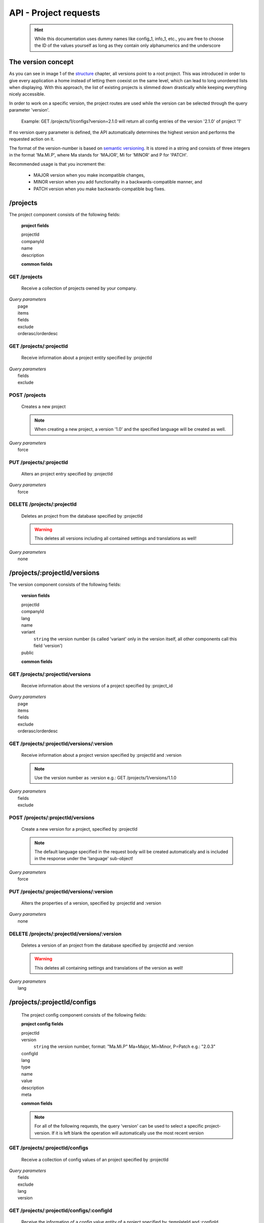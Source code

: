 API - Project requests
======================

    .. Hint:: While this documentation uses dummy names like config_1, info_1, etc., you are free to choose the ID of the values yourself as long as they contain only alphanumerics and the underscore

The version concept
-------------------

As you can see in image 1 of the structure_ chapter, all versions point to a root project. This was introduced in order to
give every application a home instead of letting them coexist on the same level, which can lead to long unordered lists when displaying.
With this approach, the list of existing projects is slimmed down drastically while keeping everything nicely accessible.

In order to work on a specific version, the project routes are used while the version can be selected through the query parameter 'version'.

    Example: GET /projects/1/configs?version=2.1.0 will return all config entries of the version '2.1.0' of project '1'

If no version query parameter is defined, the API automatically determines the highest version and performs the requested action on it.

The format of the version-number is based on `semantic versioning`_. It is stored in a string and consists of three integers in the format
'Ma.Mi.P', where Ma stands for 'MAJOR', Mi for 'MINOR' and P for 'PATCH'.

Recommended usage is that you increment the:

    - MAJOR version when you make incompatible changes,
    - MINOR version when you add functionality in a backwards-compatible manner, and
    - PATCH version when you make backwards-compatible bug fixes.

.. _structure: ../api/040-structure.html#an-example
.. _semantic versioning: http://semver.org/

/projects
---------

The project component consists of the following fields:

    **project fields**

    projectId
        .. include:: /partials/uniqueId.rst
    companyId
        .. include:: /partials/companyId.rst
    name
        .. include:: /partials/name.rst
    description
        .. include:: /partials/description.rst

    **common fields**

    .. include:: /partials/common_all.rst

GET /projects
~~~~~~~~~~~~~

    Receive a collection of projects owned by your company.

|   *Query parameters*
|       page
|       items
|       fields
|       exclude
|       orderasc/orderdesc

.. http:response:: Example response body

    .. sourcecode:: js

        {
          "_links": {
            "next": {
              "href": "http://my.app-arena.com/api/v2/projects?page=2"
            },
            "self": {
              "href": "http://my.app-arena.com/api/v2/projects"
            }
          },
          "_embedded": {
            "data": {
              "1": {
                "projectId": 1,
                "name": "Project_1",
                "description": "This is a project description",
                "companyId": 1,
                "_links": {
                  "project": {
                    "href": "http://my.app-arena.com/api/v2/projects/1"
                  },
                  "company": {
                    "href": "http://my.app-arena.com/api/v2/companies/1"
                  }
                }
              },
              "2": {
                "projectId": 2,
                        .
                        .
                        .
              },
                .
                .
                .
              "N":{
                        .
                        .
                        .
              }
            }
          },
          "total_items": 100,
          "page_size": 20,
          "page_count": 5,
          "page_number": 1
        }

GET /projects/:projectId
~~~~~~~~~~~~~~~~~~~~~~~~

    Receive information about a project entity specified by :projectId

|   *Query parameters*
|       fields
|       exclude

.. http:response:: Example response body

    .. sourcecode:: js

        {
          "_embedded": {
            "data": {
              "1": {
                "projectId": 1,
                "name": "Project_1 name",
                "description": "This is s project description",
                "companyId": 1,
                "_links": {
                  "project": {
                    "href": "http://my.app-arena.com/api/v2/projects/1"
                  },
                  "company": {
                    "href": "http://my.app-arena.com/api/v2/companies/1"
                  }
                }
              }
            }
          }
        }

POST /projects
~~~~~~~~~~~~~~

    Creates a new project

    .. Note:: When creating a new project, a version '1.0' and the specified language will be created as well.

|   *Query parameters*
|       force

.. http:response:: Example request body

    .. sourcecode:: js

        {
            "name"      : "new project",
            "lang"      : "de_DE"
        }

.. http:response:: Example response body

    .. sourcecode:: js

        {
          "status": 201,
          "data": {
            "projectId": 2,
            "companyId": 1,
            "name": "new project",
            "description": null,
            "version": {
              "projectId": 1,
              "version": "1.1.0"
              "projectId": 2,
              "companyId": 1,
              "name": "autogenerated initial version of project 'new project'.",
              "lang": "de_DE",
              "variant": 1,
              "public": false,
              "language": {
                "projectId": 1,
                "version": "1.1.0"
                "lang": "de_DE",
              }
            }
          }
        }

    .. Tip:: You can change the name of the initial version with a PUT request to /projects/:projectId/versions/1.0

    **Required data**

    name
        .. include:: /partials/name.rst
    lang
        .. include:: /partials/lang.rst

        sets the default language of the initial project version and makes the language available to all connected templates/apps

    **Optional data**

    companyId
        .. include:: /partials/companyId.rst
    description
        .. include:: /partials/description.rst

PUT /projects/:projectId
~~~~~~~~~~~~~~~~~~~~~~~~

    Alters an project entry specified by :projectId

|   *Query parameters*
|       force

.. http:response:: Example request body

    .. sourcecode:: js

        {
            "name":         "new project name",
            "description":  "This is a new project description"
        }

.. http:response:: Example response body

    .. sourcecode:: js

        {
          "status": 200,
          "data": {
            "projectId": 2,
            "companyId": 1,
            "name": "new project name",
            "description": "This is a new project description"
          }
        }

    **modifiable parameters**

    name
        .. include:: /partials/name.rst
    companyId
        .. include:: /partials/companyId.rst
    description
        .. include:: /partials/description.rst

DELETE /projects/:projectId
~~~~~~~~~~~~~~~~~~~~~~~~~~~

    Deletes an project from the database specified by :projectId

    .. Warning:: This deletes all versions including all contained settings and translations as well!

|   *Query parameters*
|       none

.. http:response:: Example response body

    .. sourcecode:: js

        {
          "status": 200,
          "message": "Project '2' deleted."
        }

/projects/:projectId/versions
-----------------------------

The version component consists of the following fields:

    **version fields**

    projectId
        .. include:: /partials/uniqueId.rst
    companyId
        .. include:: /partials/companyId.rst
    lang
        .. include:: /partials/lang.rst
    name
        .. include:: /partials/name.rst
    variant
        ``string`` the version number (is called 'variant' only in the version itself, all other components call this field 'version')
    public
        .. include:: /partials/public.rst

    **common fields**

    .. include:: /partials/common_all.rst

GET /projects/:projectId/versions
~~~~~~~~~~~~~~~~~~~~~~~~~~~~~~~~~

    Receive information about the versions of a project specified by :project_id

|   *Query parameters*
|       page
|       items
|       fields
|       exclude
|       orderasc/orderdesc

.. http:response:: Example response body

    .. sourcecode:: js

        {
          "_links": {
            "self": {
              "href": "http://my.app-arena.com/api/v2/projects/1/versions"
            },
            "next": {
              "href": "http://my.app-arena.com/api/v2/projects/1/versions?page=2"
            },
          },
          "_embedded": {
            "data": {
              "1.0.0": {
                "projectId": 1,
                "name": "project version 1.0.0",
                "variant": "1.0.0",
                "public": false,
                "lang": "de_DE",
                "companyId": 1,
                "projectId": 1,
                "_links": {
                  "version": {
                    "href": "http://my.app-arena.com/api/v2/projects/1/versions/1.0"
                  },
                  "company": {
                    "href": "http://my.app-arena.com/api/v2/companies/1"
                  },
                  "project": {
                    "href": "http://my.app-arena.com/api/v2/projects/1"
                  }
                }
              },
              "1.1.0": {
                "projectId": 2,
                "version": "1.1.0",
                        .
                        .
                        .
              },
                .
                .
                .
              "M.m.P": {
                        .
                        .
                        .
              }
            }
          },
          "total_items": 10,
          "page_size": 5,
          "page_count": 1,
          "page_number": 1
        }

GET /projects/:projectId/versions/:version
~~~~~~~~~~~~~~~~~~~~~~~~~~~~~~~~~~~~~~~~~~

    Receive information about a project version specified by :projectId and :version

    .. Note:: Use the version number as :version e.g.: GET /projects/1/versions/1.1.0

|   *Query parameters*
|       fields
|       exclude

.. http:response:: Example response body

    .. sourcecode:: js

        {
          "_embedded": {
            "data": {
              "1.1.0": {
                "name": "project version 1.1.0",
                "variant": "1.1.0",
                "public": false,
                "lang": "de_DE",
                "companyId": 1,
                "projectId": 1,
                "_links": {
                  "version": {
                    "href": "http://my.app-arena.com/api/v2/projects/1/versions/1.1"
                  },
                  "company": {
                    "href": "http://my.app-arena.com/api/v2/companies/1"
                  },
                  "project": {
                    "href": "http://my.app-arena.com/api/v2/projects/1"
                  }
                }
              }
            }
          }
        }

POST /projects/:projectId/versions
~~~~~~~~~~~~~~~~~~~~~~~~~~~~~~~~~~

    Create a new version for a project, specified by :projectId

    .. Note:: The default language specified in the request body will be created automatically and is included in the response under the 'language' sub-object!

|   *Query parameters*
|       force

.. http:response:: Example request body

    .. sourcecode:: js

        {
            "name"      : "new project version",
            "lang"      : "de_DE"
        }

.. http:response:: Example response body

    .. sourcecode:: js

        {
          "status": 200,
          "data": {
            "projectId": 1,
            "companyId": 1,
            "name": "new project version",
            "lang": "de_DE",
            "variant": "1.2.0",
            "public": false,
            "language": {
              "projectId": 3,
              "version": "1.2.0"
              "lang": "de_DE",
            }
          }
        }

    **Required data**

    name
        .. include:: /partials/name.rst
    lang
        .. include:: /partials/lang.rst

    **Optional data**

    variant
        ``string`` the version number (is called 'variant' only in the version itself, all other components call this field 'version')
    public
        .. include:: /partials/public.rst

PUT /projects/:projectId/versions/:version
~~~~~~~~~~~~~~~~~~~~~~~~~~~~~~~~~~~~~~~~~~

    Alters the properties of a version, specified by :projectId and :version

|   *Query parameters*
|       none

.. http:response:: Example request body

    .. sourcecode:: js

        {
            "name"      : "new version name"
        }

.. http:response:: Example response body

    .. sourcecode:: js

        {
          "status": 200,
          "data": {
            "projectId": 1,
            "companyId": 1,
            "name": "new version name",
            "lang": "de_DE",
            "variant": "1.2.0",
            "public": false
          }
        }

    **modifiable parameters**

    name
        .. include:: /partials/name.rst
    public
        .. include:: /partials/public.rst

DELETE /projects/:projectId/versions/:version
~~~~~~~~~~~~~~~~~~~~~~~~~~~~~~~~~~~~~~~~~~~~~

    Deletes a version of an project from the database specified by :projectId and :version

    .. Warning:: This deletes all containing settings and translations of the version as well!

|   *Query parameters*
|       lang

.. http:response:: Example response body

    .. sourcecode:: js

        {
          "status": 200,
          "message": "Version '111' deleted."
        }

/projects/:projectId/configs
----------------------------

    The project config component consists of the following fields:

    **project config fields**

    projectId
        .. include:: /partials/uniqueId.rst
    version
        ``string`` the version number, format: "Ma.Mi.P" Ma=Major, Mi=Minor, P=Patch e.g.: "2.0.3"
    configId
        .. include:: /partials/identifier.rst
    lang
        .. include:: /partials/lang.rst
    type
        .. include:: /partials/type.rst
    name
        .. include:: /partials/name.rst
    value
        .. include:: /partials/value.rst
    description
        .. include:: /partials/description.rst
    meta
        .. include:: /partials/meta.rst

    **common fields**

    .. include:: /partials/common_revision.rst

    .. Note:: For all of the following requests, the query 'version' can be used to select a specific project-version. If it is left blank the operation will automatically use the most recent version

GET /projects/:projectId/configs
~~~~~~~~~~~~~~~~~~~~~~~~~~~~~~~~

    Receive a collection of config values of an project specified by :projectId

|   *Query parameters*
|       fields
|       exclude
|       lang
|       version

.. http:response:: Example response body

    .. sourcecode:: js

        {
          "_links": {
            "self": {
              "href": "http://my.app-arena.com/api/v2/projects/1/configs"
            }
          },
          "_embedded": {
            "data": {
              "config_1": {
                "configId": "config_1",
                "lang": "de_DE",
                "revision": 0,
                "type": "input",
                "name": "project config_1 name",
                "value": "some_value",
                "meta": {"meta_key":{"meta_inner":"meta_inner_value"}},
                "description": "This is a config value description",
                "projectId": 1,
                "version": "1.1.0"
                "_links": {
                  "version": {
                    "href": "http://my.app-arena.com/api/v2/projects/1/versions/1.0"
                  }
                }
              },
              "config_2": {
                "configId": "config_2",
                        .
                        .
                        .
              },
                .
                .
                .
              "config_N": {
                        .
                        .
                        .
              }
            }
          }
        }

GET /projects/:projectId/configs/:configId
~~~~~~~~~~~~~~~~~~~~~~~~~~~~~~~~~~~~~~~~~~

    Receive the information of a config value entity of a project specified by :templateId and :configId

|   *Query parameters*
|       fields
|       exclude
|       lang

.. http:response:: Example response body

    .. sourcecode:: js

        {
          "_embedded": {
            "data": {
              "config_1": {
                "configId": "bla",
                "lang": "de_DE",
                "revision": 0,
                "type": "input",
                "name": "bla",
                "value": "lala",
                "meta": null,
                "description": null,
                "projectId": 1,
                "version": "1.1.0"
                "_links": {
                  "version": {
                    "href": "http://my.app-arena.com/api/v2/projects/111/versions/384"
                  }
                }
              }
            }
          }
        }

POST /projects/:projectId/configs
~~~~~~~~~~~~~~~~~~~~~~~~~~~~~~~~~

    Creates a new config value

|   *Query parameters*
|       force

.. http:response:: Example request body

    .. sourcecode:: js

        {
            "name"      : "new config",
            "configId"  : "text_content",
            "type"      : "input"
        }

.. http:response:: Example response body

    .. sourcecode:: js

        {
          "status": 201,
          "data": {
            "projectId": 1,
            "version": "1.1.0"
            "configId": "text_content",
            "lang": "de_DE",
            "type": "input",
            "name": "new config",
            "value": null,
            "description": null,
            "meta": null,
            "revision": 0
          }
        }

    **Required data**

    name
        .. include:: /partials/name.rst
    configId
        .. include:: /partials/identifier.rst
    type
        .. include:: /partials/type.rst

    **Optional data**

    value
        .. include:: /partials/put_value.rst
    description
        .. include:: /partials/description.rst
    meta
        .. include:: /partials/meta.rst
    lang
        .. include:: /partials/lang.rst


PUT /projects/:projectId/configs/:configId
~~~~~~~~~~~~~~~~~~~~~~~~~~~~~~~~~~~~~~~~~~

    Alters the properties of a project config entry specified by :projectId and :configId

|   *Query parameters*
|       lang
|       version

.. http:response:: Example request body

    .. sourcecode:: js

        {
            "name":         "new config name",
            "meta_example": "meta_content",
        }

.. http:response:: Example response body

    .. sourcecode:: js

        {
          "status": 200,
          "data": {
            "projectId": 1,
            "version": "1.1.0"
            "configId": "config_1",
            "lang": "de_DE",
            "type": "input",
            "name": "new config name",
            "value": "some_value",
            "description": null,
            "meta": "{\"meta_example\":\"meta_content\"}",
            "revision": 2
          }
        }

    **modifiable parameters**

    description
        .. include:: /partials/description.rst
    name
        .. include:: /partials/name.rst
    value
        .. include:: /partials/value.rst
    meta
        .. include:: /partials/meta.rst

DELETE /projects/:projectId/configs/:configId
~~~~~~~~~~~~~~~~~~~~~~~~~~~~~~~~~~~~~~~~~~~~~

    Deletes a config entry of an project from the database specified by :projectId and :configId

|   *Query parameters*
|       lang

.. http:response:: Example response body

    .. sourcecode:: js

        {
          "status": 200,
          "message": "Config 'config_1' in project '1' deleted."
        }

/projects/:projectId/infos
--------------------------

The project info component consists of the following fields:

    **project info fields**

    projectId
        .. include:: /partials/uniqueId.rst
    version
        ``string`` the version number, format: "Ma.Mi.P" Ma=Major, Mi=Minor, P=Patch e.g.: "2.0.3"
    info_id
        .. include:: /partials/identifier.rst
    lang
        .. include:: /partials/lang.rst
    value
        .. include:: /partials/value.rst
    meta
        .. include:: /partials/meta.rst

    **common fields**

    .. include:: /partials/common_revision.rst

GET /projects/:projectId/infos
~~~~~~~~~~~~~~~~~~~~~~~~~~~~~~

    Receive the collection of info values of a project specified by :projectId

|   *Query parameters*
|       fields
|       exclude
|       lang

.. http:response:: Example response body

    .. sourcecode:: js

        {
          "_links": {
            "self": {
              "href": "http://my.app-arena.com/api/v2/projects/1/infos"
            }
          },
          "_embedded": {
            "data": {
              "info_1": {
                "infoId": "info_1",
                "lang": "de_DE",
                "revision": 1,
                "value": "some_value",
                "projectId": 1,
                "version": "1.1.0"
                "meta": null,
                "_links": {
                  "version": {
                    "href": "http://my.app-arena.com/api/v2/projects/1/versions/1.0"
                  }
                }
              },
              "info_2": {
                "infoId": "info_2",
                        .
                        .
                        .
              },
                .
                .
                .
              "info_N": {
                        .
                        .
                        .
              }
            }
          }
        }

GET /projects/:projectId/infos/:infoId
~~~~~~~~~~~~~~~~~~~~~~~~~~~~~~~~~~~~~~

    Receive the information of an info entity of an project specified by :projectId and :infoId

|   *Query parameters*
|       fields
|       exclude
|       lang

.. http:response:: Example response body

    .. sourcecode:: js

        {
          "_embedded": {
            "data": {
              "info_1": {
                "infoId": "info_1",
                "lang": "de_DE",
                "revision": 1,
                "value": "some_value",
                "projectId": 1,
                "version": "1.1.0"
                "meta": {"type": "string"},
                "_links": {
                  "version": {
                    "href": "http://my.app-arena.com/api/v2/projects/1/versions/1.0"
                  }
                }
              }
            }
          }
        }

POST /projects/:projectId/infos
~~~~~~~~~~~~~~~~~~~~~~~~~~~~~~~

    Creates a new info entry

|   *Query parameters*
|       force

.. http:response:: Example request body

    .. sourcecode:: js

        {
            "name"      : "new info name",
            "infoId"    : "new info",
            "lang"      : "de_DE",
            "metakey"   : "metavalue"
        }

.. http:response:: Example response body

    .. sourcecode:: js

        {
          "status": 200,
          "data": {
            "projectId": 1,
            "version": "1.1.0"
            "infoId": "new info",
            "lang": "de_DE",
            "value": null,
            "meta": {"metakey": "metavalue"},
            "revision": 0
          }
        }

    **Required data**

    infoId
        .. include:: /partials/identifier.rst

    **Optional data**

    value
        .. include:: /partials/put_value.rst
    meta
        .. include:: /partials/meta.rst
    lang
        .. include:: /partials/lang.rst

PUT /projects/:projectId/infos/:infoId
~~~~~~~~~~~~~~~~~~~~~~~~~~~~~~~~~~~~~~

    Alter a info value for an project specified by :projectId and :infoId

|   *Query parameters*
|       lang

.. http:response:: Example request body

    .. sourcecode:: js

        {
            "value":   "new value"
        }

.. http:response:: Example response body

    .. sourcecode:: js

        {
          "status": 200,
          "data": {
            "projectId": 1,
            "version": "1.1.0"
            "infoId": "info_1",
            "lang": "de_DE",
            "value": "new value",
            "meta": "{\"type\":\"string\"}",
            "revision": 2
          }
        }

    **modifiable parameters**

    value
        .. include:: /partials/put_value.rst
    meta
        .. include:: /partials/meta.rst

DELETE /projects/:projectId/infos/:infoId
~~~~~~~~~~~~~~~~~~~~~~~~~~~~~~~~~~~~~~~~~

    Deletes a info value of an project from the database specified by :projectId and :infoId

|   *Query parameters*
|       lang

.. http:response:: Example response body

    .. sourcecode:: js

        {
          "status": 200,
          "message": "Info 'info_1' in project '1' deleted."
        }

/projects/:projectId/languages
------------------------------

The project language component consists of the following fields:

    **project language fields**

    projectId
        .. include:: /partials/uniqeId.rst
    version
        ``string`` the version number, format: "Ma.Mi.P" Ma=Major, Mi=Minor, P=Patch e.g.: "2.0.3"
    lang
        .. include:: /partials/lang.rst

    **common fields**

    .. include:: /partials/common_all.rst

GET /projects/:projectId/languages
~~~~~~~~~~~~~~~~~~~~~~~~~~~~~~~~~~

    Receive information about the available languages specified by :projectId

|   *Query parameters*
|       none

.. http:response:: Example response body

    .. sourcecode:: js

        {
          "available": {
            "de_DE": {
              "lang": "de_DE",
              "projectId": 1,
              "version": "1.1.0"
            }
          }
        }

POST /projects/:projectId/languages
~~~~~~~~~~~~~~~~~~~~~~~~~~~~~~~~~~~

    Activate a language in an project specified by :projectId and :lang

|   *Query parameters*
|       none

.. http:response:: Example request body

    .. sourcecode:: js

        {
            "lang"  : "en_US"
        }

.. http:response:: Example response body

    .. sourcecode:: js

        {
          "status": 201,
          "data": {
            "projectId": 1,
            "version": "1.1.0"
            "lang": "en_US"
          }
        }

    **required data**

    lang
        .. include:: /partials/lang.rst

/projects/:projectId/translations
---------------------------------

The template translation component consists of the following fields:

    **template translation fields**

    translationId
        .. include:: /partials/identifier.rst
    version
        ``string`` the version number, format: "Ma.Mi.P" Ma=Major, Mi=Minor, P=Patch e.g.: "2.0.3"
    lang
        .. include:: /partials/lang.rst
    projectId
        .. include:: /partials/uniqueId.rst
    translated
        .. include:: /partials/translated.rst
    translation
        .. include:: /partials/translation.rst
    pluralized
        .. include:: /partials/pluralized.rst
    translationPluralized
        .. include:: /partials/translationPluralized.rst

    **common fields**

    .. include:: /partials/common_revision.rst

GET /projects/:projectId/translations
~~~~~~~~~~~~~~~~~~~~~~~~~~~~~~~~~~~~~

    Receive translations of a project specified by :projectId

|   *Query parameters*
|       lang
|       fields
|       exclude
|       orderasc/orderdesc

.. http:response:: Example response body

    .. sourcecode:: js

        {
          "_links": {
            "self": {
              "href": "http://my-app-arena.com/api/v2/projects/1/translations"
            }
          },
          "_embedded": {
            "data": {
              "translation_1": {
                "translationId": "translation_1",
                "lang": "de_DE",
                "revision": 0,
                "translation": "This is a translated text",
                "translated": true,
                "translationPluralized": null,
                "pluralized": false,
                "projectId": 1,
                "version": "1.1.0"
                "_links": {
                  "version": {
                    "href": "http://my-app-arena.com/api/v2/projects/1/versions/1.0"
                  }
                }
              },
              "translation_2": {
                "translationId": "translation_2",
                            .
                            .
                            .
              },
                .
                .
                .
              "translation_N": {
                            .
                            .
                            .
              }
            }
          }
        }

PUT /projects/:projectId/translations/:translationId
~~~~~~~~~~~~~~~~~~~~~~~~~~~~~~~~~~~~~~~~~~~~~~~~~~~~

    Change a translation for a project specified by :projectId and :infoId

|   *Query parameters*
|       lang

.. http:response:: Example request body

    .. sourcecode:: js

        {
            "translation":  "new translation"
        }

.. http:response:: Example response body

    .. sourcecode:: js

        {
          "status": 200,
          "data": {
            "translationId": "translation_1",
            "lang": "de_DE",
            "projectId": 1,
            "version": "1.1.0"
            "translated": true,
            "translation": "new translation",
            "translationPluralized": null,
            "pluralized": false,
            "revision": 1
          }
        }

    **modifiable parameters**

    translation
        .. include:: /partials/translation.rst
    translated
        .. include:: /partials/translated.rst
    translationPluralized
        .. include:: /partials/translationPluralized.rst
    pluralized
        .. include:: /partials/pluralized.rst

DELETE /projects/:projectId/translations/:translationId
~~~~~~~~~~~~~~~~~~~~~~~~~~~~~~~~~~~~~~~~~~~~~~~~~~~~~~~

    Deletes a translation of a project specified by :projectId and :infoId

|   *Query parameters*
|       lang

.. http:response:: Example response body

    .. sourcecode:: js

        {
          "status": 200,
          "message": "Translation 'translation_1' in project '1' deleted."
        }

.. _code: https://en.wikipedia.org/wiki/ISO_3166-1_alpha-2